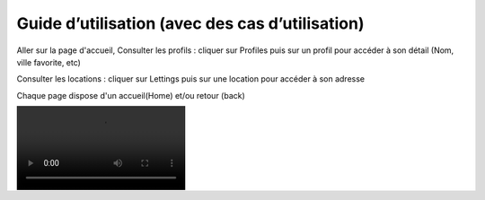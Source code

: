 Guide d’utilisation (avec des cas d’utilisation)
================================================

Aller sur la page d'accueil,
Consulter les profils : cliquer sur Profiles
puis sur un profil pour accéder à son détail (Nom, ville favorite, etc)

Consulter les locations : cliquer sur Lettings
puis sur une location pour accéder à son adresse

Chaque page dispose d'un accueil(Home) et/ou retour (back)

.. image:: demo.mp4